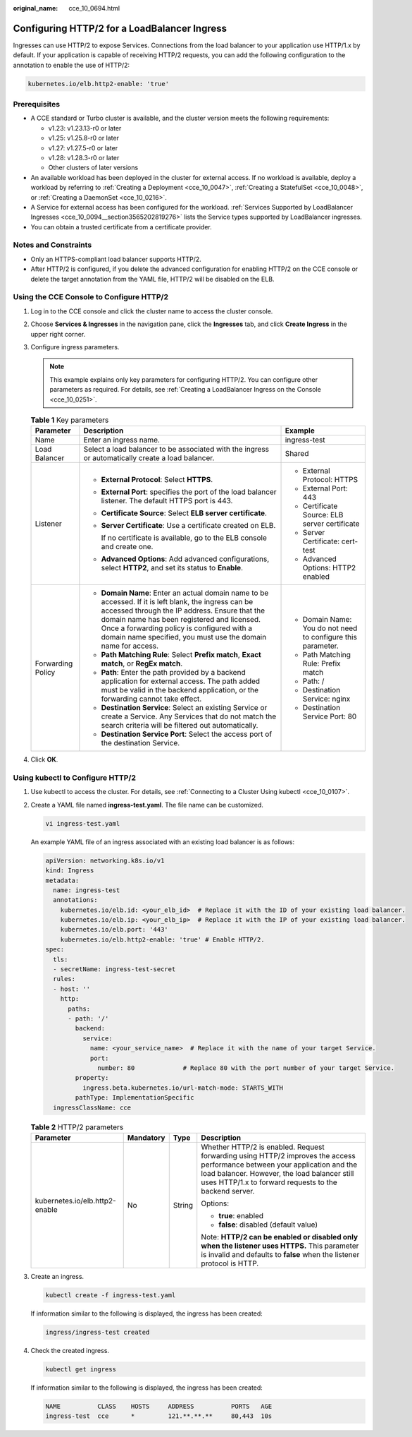 :original_name: cce_10_0694.html

.. _cce_10_0694:

Configuring HTTP/2 for a LoadBalancer Ingress
=============================================

Ingresses can use HTTP/2 to expose Services. Connections from the load balancer to your application use HTTP/1.x by default. If your application is capable of receiving HTTP/2 requests, you can add the following configuration to the annotation to enable the use of HTTP/2:

.. code-block::

   kubernetes.io/elb.http2-enable: 'true'

Prerequisites
-------------

-  A CCE standard or Turbo cluster is available, and the cluster version meets the following requirements:

   -  v1.23: v1.23.13-r0 or later
   -  v1.25: v1.25.8-r0 or later
   -  v1.27: v1.27.5-r0 or later
   -  v1.28: v1.28.3-r0 or later
   -  Other clusters of later versions

-  An available workload has been deployed in the cluster for external access. If no workload is available, deploy a workload by referring to :ref:`Creating a Deployment <cce_10_0047>`, :ref:`Creating a StatefulSet <cce_10_0048>`, or :ref:`Creating a DaemonSet <cce_10_0216>`.
-  A Service for external access has been configured for the workload. :ref:`Services Supported by LoadBalancer Ingresses <cce_10_0094__section3565202819276>` lists the Service types supported by LoadBalancer ingresses.
-  You can obtain a trusted certificate from a certificate provider.

Notes and Constraints
---------------------

-  Only an HTTPS-compliant load balancer supports HTTP/2.
-  After HTTP/2 is configured, if you delete the advanced configuration for enabling HTTP/2 on the CCE console or delete the target annotation from the YAML file, HTTP/2 will be disabled on the ELB.

Using the CCE Console to Configure HTTP/2
-----------------------------------------

#. Log in to the CCE console and click the cluster name to access the cluster console.
#. Choose **Services & Ingresses** in the navigation pane, click the **Ingresses** tab, and click **Create Ingress** in the upper right corner.
#. Configure ingress parameters.

   .. note::

      This example explains only key parameters for configuring HTTP/2. You can configure other parameters as required. For details, see :ref:`Creating a LoadBalancer Ingress on the Console <cce_10_0251>`.

   .. table:: **Table 1** Key parameters

      +-----------------------+----------------------------------------------------------------------------------------------------------------------------------------------------------------------------------------------------------------------------------------------------------------------------------------------------------------------+--------------------------------------------------------------+
      | Parameter             | Description                                                                                                                                                                                                                                                                                                          | Example                                                      |
      +=======================+======================================================================================================================================================================================================================================================================================================================+==============================================================+
      | Name                  | Enter an ingress name.                                                                                                                                                                                                                                                                                               | ingress-test                                                 |
      +-----------------------+----------------------------------------------------------------------------------------------------------------------------------------------------------------------------------------------------------------------------------------------------------------------------------------------------------------------+--------------------------------------------------------------+
      | Load Balancer         | Select a load balancer to be associated with the ingress or automatically create a load balancer.                                                                                                                                                                                                                    | Shared                                                       |
      +-----------------------+----------------------------------------------------------------------------------------------------------------------------------------------------------------------------------------------------------------------------------------------------------------------------------------------------------------------+--------------------------------------------------------------+
      | Listener              | -  **External Protocol**: Select **HTTPS**.                                                                                                                                                                                                                                                                          | -  External Protocol: HTTPS                                  |
      |                       |                                                                                                                                                                                                                                                                                                                      | -  External Port: 443                                        |
      |                       | -  **External Port**: specifies the port of the load balancer listener. The default HTTPS port is 443.                                                                                                                                                                                                               | -  Certificate Source: ELB server certificate                |
      |                       |                                                                                                                                                                                                                                                                                                                      | -  Server Certificate: cert-test                             |
      |                       | -  **Certificate Source**: Select **ELB server certificate**.                                                                                                                                                                                                                                                        | -  Advanced Options: HTTP2 enabled                           |
      |                       |                                                                                                                                                                                                                                                                                                                      |                                                              |
      |                       | -  **Server Certificate**: Use a certificate created on ELB.                                                                                                                                                                                                                                                         |                                                              |
      |                       |                                                                                                                                                                                                                                                                                                                      |                                                              |
      |                       |    If no certificate is available, go to the ELB console and create one.                                                                                                                                                                                                                                             |                                                              |
      |                       |                                                                                                                                                                                                                                                                                                                      |                                                              |
      |                       | -  **Advanced Options**: Add advanced configurations, select **HTTP2**, and set its status to **Enable**.                                                                                                                                                                                                            |                                                              |
      +-----------------------+----------------------------------------------------------------------------------------------------------------------------------------------------------------------------------------------------------------------------------------------------------------------------------------------------------------------+--------------------------------------------------------------+
      | Forwarding Policy     | -  **Domain Name**: Enter an actual domain name to be accessed. If it is left blank, the ingress can be accessed through the IP address. Ensure that the domain name has been registered and licensed. Once a forwarding policy is configured with a domain name specified, you must use the domain name for access. | -  Domain Name: You do not need to configure this parameter. |
      |                       | -  **Path Matching Rule**: Select **Prefix match**, **Exact match**, or **RegEx match**.                                                                                                                                                                                                                             | -  Path Matching Rule: Prefix match                          |
      |                       | -  **Path**: Enter the path provided by a backend application for external access. The path added must be valid in the backend application, or the forwarding cannot take effect.                                                                                                                                    | -  Path: /                                                   |
      |                       | -  **Destination Service**: Select an existing Service or create a Service. Any Services that do not match the search criteria will be filtered out automatically.                                                                                                                                                   | -  Destination Service: nginx                                |
      |                       | -  **Destination Service Port**: Select the access port of the destination Service.                                                                                                                                                                                                                                  | -  Destination Service Port: 80                              |
      +-----------------------+----------------------------------------------------------------------------------------------------------------------------------------------------------------------------------------------------------------------------------------------------------------------------------------------------------------------+--------------------------------------------------------------+

#. Click **OK**.

Using kubectl to Configure HTTP/2
---------------------------------

#. Use kubectl to access the cluster. For details, see :ref:`Connecting to a Cluster Using kubectl <cce_10_0107>`.

#. Create a YAML file named **ingress-test.yaml**. The file name can be customized.

   .. code-block::

      vi ingress-test.yaml

   An example YAML file of an ingress associated with an existing load balancer is as follows:

   .. code-block::

      apiVersion: networking.k8s.io/v1
      kind: Ingress
      metadata:
        name: ingress-test
        annotations:
          kubernetes.io/elb.id: <your_elb_id>  # Replace it with the ID of your existing load balancer.
          kubernetes.io/elb.ip: <your_elb_ip>  # Replace it with the IP of your existing load balancer.
          kubernetes.io/elb.port: '443'
          kubernetes.io/elb.http2-enable: 'true' # Enable HTTP/2.
      spec:
        tls:
        - secretName: ingress-test-secret
        rules:
        - host: ''
          http:
            paths:
            - path: '/'
              backend:
                service:
                  name: <your_service_name>  # Replace it with the name of your target Service.
                  port:
                    number: 80             # Replace 80 with the port number of your target Service.
              property:
                ingress.beta.kubernetes.io/url-match-mode: STARTS_WITH
              pathType: ImplementationSpecific
        ingressClassName: cce

   .. table:: **Table 2** HTTP/2 parameters

      +--------------------------------+-----------------+-----------------+--------------------------------------------------------------------------------------------------------------------------------------------------------------------------------------------------------------------------------------+
      | Parameter                      | Mandatory       | Type            | Description                                                                                                                                                                                                                          |
      +================================+=================+=================+======================================================================================================================================================================================================================================+
      | kubernetes.io/elb.http2-enable | No              | String          | Whether HTTP/2 is enabled. Request forwarding using HTTP/2 improves the access performance between your application and the load balancer. However, the load balancer still uses HTTP/1.x to forward requests to the backend server. |
      |                                |                 |                 |                                                                                                                                                                                                                                      |
      |                                |                 |                 | Options:                                                                                                                                                                                                                             |
      |                                |                 |                 |                                                                                                                                                                                                                                      |
      |                                |                 |                 | -  **true**: enabled                                                                                                                                                                                                                 |
      |                                |                 |                 | -  **false**: disabled (default value)                                                                                                                                                                                               |
      |                                |                 |                 |                                                                                                                                                                                                                                      |
      |                                |                 |                 | Note: **HTTP/2 can be enabled or disabled only when the listener uses HTTPS.** This parameter is invalid and defaults to **false** when the listener protocol is HTTP.                                                               |
      +--------------------------------+-----------------+-----------------+--------------------------------------------------------------------------------------------------------------------------------------------------------------------------------------------------------------------------------------+

#. Create an ingress.

   .. code-block::

      kubectl create -f ingress-test.yaml

   If information similar to the following is displayed, the ingress has been created:

   .. code-block::

      ingress/ingress-test created

#. Check the created ingress.

   .. code-block::

      kubectl get ingress

   If information similar to the following is displayed, the ingress has been created:

   .. code-block::

      NAME          CLASS    HOSTS     ADDRESS          PORTS   AGE
      ingress-test  cce      *         121.**.**.**     80,443  10s
